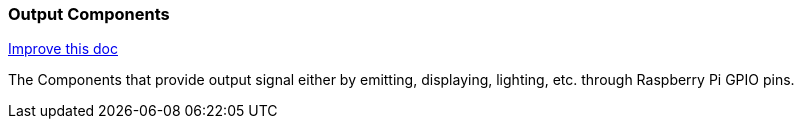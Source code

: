 === Output Components

[.text-right] 
https://github.com/oss-slu/Pi4Micronaut/edit/develop/pi4micronaut-utils/src/docs/asciidoc/components/outputComponents.adoc[Improve this doc]

The Components that provide output signal either by emitting, displaying, lighting, etc. through Raspberry Pi GPIO pins.